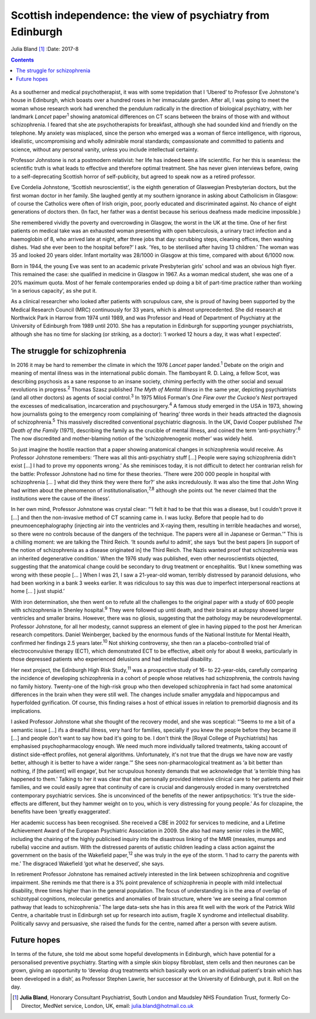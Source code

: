 ============================================================
Scottish independence: the view of psychiatry from Edinburgh
============================================================



Julia Bland [1]_
:Date: 2017-8


.. contents::
   :depth: 3
..

.. figure:: 234f1
   :alt: 
   :name: F1

As a southerner and medical psychotherapist, it was with some
trepidation that I ‘Ubered’ to Professor Eve Johnstone's house in
Edinburgh, which boasts over a hundred roses in her immaculate garden.
After all, I was going to meet the woman whose research work had
wrenched the pendulum radically in the direction of biological
psychiatry, with her landmark *Lancet* paper\ :sup:`1` showing
anatomical differences on CT scans between the brains of those with and
without schizophrenia. I feared that she ate psychotherapists for
breakfast, although she had sounded kind and friendly on the telephone.
My anxiety was misplaced, since the person who emerged was a woman of
fierce intelligence, with rigorous, idealistic, uncompromising and
wholly admirable moral standards; compassionate and committed to
patients and science, without any personal vanity, unless you include
intellectual certainty.

Professor Johnstone is not a postmodern relativist: her life has indeed
been a life scientific. For her this is seamless: the scientific truth
is what leads to effective and therefore optimal treatment. She has
never given interviews before, owing to a self-deprecating Scottish
horror of self-publicity, but agreed to speak now as a retired
professor.

Eve Cordelia Johnstone, ‘Scottish neuroscientist’, is the eighth
generation of Glaswegian Presbyterian doctors, but the first woman
doctor in her family. She laughed gently at my southern ignorance in
asking about Catholicism in Glasgow: of course the Catholics were often
of Irish origin, poor, poorly educated and discriminated against. No
chance of eight generations of doctors then. (In fact, her father was a
dentist because his serious deafness made medicine impossible.)

She remembered vividly the poverty and overcrowding in Glasgow, the
worst in the UK at the time. One of her first patients on medical take
was an exhausted woman presenting with open tuberculosis, a urinary
tract infection and a haemoglobin of 8, who arrived late at night, after
three jobs that day: scrubbing steps, cleaning offices, then washing
dishes. ‘Had she ever been to the hospital before?’ I ask. ‘Yes, to be
sterilised after having 13 children.’ The woman was 35 and looked 20
years older. Infant mortality was 28/1000 in Glasgow at this time,
compared with about 6/1000 now.

Born in 1944, the young Eve was sent to an academic private Presbyterian
girls' school and was an obvious high flyer. This remained the case: she
qualified in medicine in Glasgow in 1967. As a woman medical student,
she was one of a 20% maximum quota. Most of her female contemporaries
ended up doing a bit of part-time practice rather than working ‘in a
serious capacity’, as she put it.

As a clinical researcher who looked after patients with scrupulous care,
she is proud of having been supported by the Medical Research Council
(MRC) continuously for 33 years, which is almost unprecedented. She did
research at Northwick Park in Harrow from 1974 until 1989, and was
Professor and Head of Department of Psychiatry at the University of
Edinburgh from 1989 until 2010. She has a reputation in Edinburgh for
supporting younger psychiatrists, although she has no time for slacking
(or striking, as a doctor): ‘I worked 12 hours a day, it was what I
expected’.

.. _S1:

The struggle for schizophrenia
==============================

In 2016 it may be hard to remember the climate in which the 1976
*Lancet* paper landed.\ :sup:`1` Debate on the origin and meaning of
mental illness was in the international public domain. The flamboyant R.
D. Laing, a fellow Scot, was describing psychosis as a sane response to
an insane society, chiming perfectly with the other social and sexual
revolutions in progress.\ :sup:`2` Thomas Szasz published *The Myth of
Mental Illness* in the same year, depicting psychiatrists (and all other
doctors) as agents of social control.\ :sup:`3` In 1975 Miloš Forman's
*One Flew over the Cuckoo's Nest* portrayed the excesses of
medicalisation, incarceration and psychosurgery.\ :sup:`4` A famous
study emerged in the USA in 1973, showing how journalists going to the
emergency room complaining of ‘hearing’ three words in their heads
attracted the diagnosis of schizophrenia.\ :sup:`5` This massively
discredited conventional psychiatric diagnosis. In the UK, David Cooper
published *The Death of the Family* (1971), describing the family as the
crucible of mental illness, and coined the term
‘anti-psychiatry’.\ :sup:`6` The now discredited and mother-blaming
notion of the ‘schizophrenogenic mother’ was widely held.

So just imagine the hostile reaction that a paper showing anatomical
changes in schizophrenia would receive. As Professor Johnstone
remembers: ‘There was all this anti-psychiatry stuff […] People were
saying schizophrenia didn't exist […] I had to prove my opponents
wrong.’ As she reminisces today, it is not difficult to detect her
contrarian relish for the battle: Professor Johnstone had no time for
these theories. ‘There were 200 000 people in hospital with
schizophrenia [… ] what did they think they were there for?’ she asks
incredulously. It was also the time that John Wing had written about the
phenomenon of institutionalisation,\ :sup:`7,8` although she points out
‘he never claimed that the institutions were the cause of the illness’.

In her own mind, Professor Johnstone was crystal clear: “‘I felt it had
to be that this was a disease, but I couldn't prove it […] and then the
non-invasive method of CT scanning came in. I was lucky. Before that
people had to do pneumoencephalography (injecting air into the
ventricles and X-raying them, resulting in terrible headaches and
worse), so there were no controls because of the dangers of the
technique. The papers were all in Japanese or German.’” This is a
chilling moment: we are talking the Third Reich. ‘It sounds awful to
admit’, she says ‘but the best papers [in support of the notion of
schizophrenia as a disease originated in] the Third Reich. The Nazis
wanted proof that schizophrenia was an inherited degenerative
condition.’ When the 1976 study was published, even other
neuroscientists objected, suggesting that the anatomical change could be
secondary to drug treatment or encephalitis. ‘But I knew something was
wrong with these people [… ] When I was 21, I saw a 21-year-old woman,
terribly distressed by paranoid delusions, who had been working in a
bank 3 weeks earlier. It was ridiculous to say this was due to imperfect
interpersonal reactions at home [… ] just stupid.’

With iron determination, she then went on to refute all the challenges
to the original paper with a study of 600 people with schizophrenia in
Shenley hospital.\ :sup:`9` They were followed up until death, and their
brains at autopsy showed larger ventricles and smaller brains. However,
there was no gliosis, suggesting that the pathology may be
neurodevelopmental. Professor Johnstone, for all her modesty, cannot
suppress an element of glee in having pipped to the post her American
research competitors. Daniel Weinberger, backed by the enormous funds of
the National Institute for Mental Health, confirmed her findings 2.5
years later.\ :sup:`10` Not shirking controversy, she then ran a
placebo-controlled trial of electroconvulsive therapy (ECT), which
demonstrated ECT to be effective, albeit only for about 8 weeks,
particularly in those depressed patients who experienced delusions and
had intellectual disability.

Her next project, the Edinburgh High Risk Study,\ :sup:`11` was a
prospective study of 16- to 22-year-olds, carefully comparing the
incidence of developing schizophrenia in a cohort of people whose
relatives had schizophrenia, the controls having no family history.
Twenty-one of the high-risk group who then developed schizophrenia in
fact had some anatomical differences in the brain when they were still
well. The changes include smaller amygdala and hippocampus and
hyperfolded gyrification. Of course, this finding raises a host of
ethical issues in relation to premorbid diagnosis and its implications.

I asked Professor Johnstone what she thought of the recovery model, and
she was sceptical: “‘Seems to me a bit of a semantic issue […] ifs a
dreadful illness, very hard for families, specially if you knew the
people before they became ill […] and people don't want to say how bad
it's going to be. I don't think the [Royal College of Psychiatrists] has
emphasised psychopharmacology enough. We need much more individually
tailored treatments, taking account of distinct side-effect profiles,
not general algorithms. Unfortunately, it's not true that the drugs we
have now are vastly better, although it is better to have a wider
range.’” She sees non-pharmacological treatment as ‘a bit better than
nothing, if [the patient] will engage’, but her scrupulous honesty
demands that we acknowledge that ‘a terrible thing has happened to
them.’ Talking to her it was clear that she personally provided
intensive clinical care to her patients and their families, and we could
easily agree that continuity of care is crucial and dangerously eroded
in many overstretched contemporary psychiatric services. She is
unconvinced of the benefits of the newer antipsychotics: ‘It's true the
side-effects are different, but they hammer weight on to you, which is
very distressing for young people.’ As for clozapine, the benefits have
been ‘greatly exaggerated’.

Her academic success has been recognised. She received a CBE in 2002 for
services to medicine, and a Lifetime Achievement Award of the European
Psychiatric Association in 2009. She also had many senior roles in the
MRC, including the chairing of the highly publicised inquiry into the
disastrous linking of the MMR (measles, mumps and rubella) vaccine and
autism. With the distressed parents of autistic children leading a class
action against the government on the basis of the Wakefield
paper,\ :sup:`12` she was truly in the eye of the storm. ‘I had to carry
the parents with me.’ The disgraced Wakefield ‘got what he deserved’,
she says.

In retirement Professor Johnstone has remained actively interested in
the link between schizophrenia and cognitive impairment. She reminds me
that there is a 3% point prevalence of schizophrenia in people with mild
intellectual disability, three times higher than in the general
population. The focus of understanding is in the area of overlap of
schizotypal cognitions, molecular genetics and anomalies of brain
structure, where ‘we are seeing a final common pathway that leads to
schizophrenia.’ The large data-sets she has in this area fit well with
the work of the Patrick Wild Centre, a charitable trust in Edinburgh set
up for research into autism, fragile X syndrome and intellectual
disability. Politically savvy and persuasive, she raised the funds for
the centre, named after a person with severe autism.

.. _S2:

Future hopes
============

In terms of the future, she told me about some hopeful developments in
Edinburgh, which have potential for a personalised preventive
psychiatry. Starting with a simple skin biopsy fibroblast, stem cells
and then neurones can be grown, giving an opportunity to ‘develop drug
treatments which basically work on an individual patient's brain which
has been developed in a dish’, as Professor Stephen Lawrie, her
successor at the University of Edinburgh, put it. Roll on the day.

.. [1]
   **Julia Bland**, Honorary Consultant Psychiatrist, South London and
   Maudsley NHS Foundation Trust, formerly Co-Director, MedNet service,
   London, UK, email: julia.bland@hotmail.co.uk
